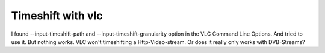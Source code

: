 Timeshift with vlc
------------------

I found --input-timeshift-path and --input-timeshift-granularity option in the VLC Command Line Options. And tried to use it. But nothing works. VLC won't timeshifting a Http-Video-stream. Or does it really only works with DVB-Streams?
